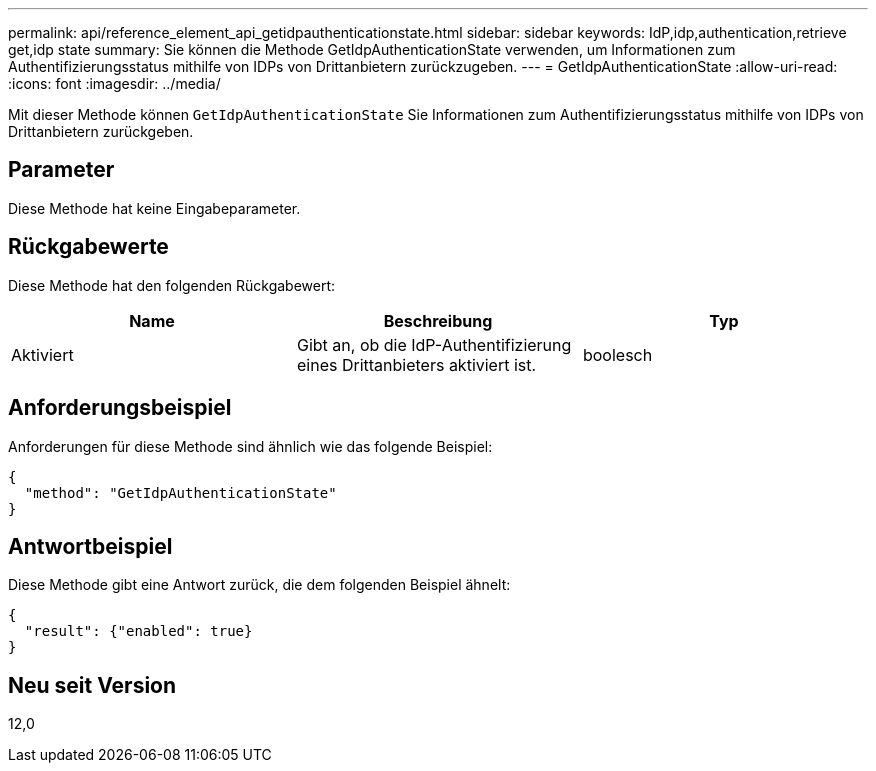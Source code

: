 ---
permalink: api/reference_element_api_getidpauthenticationstate.html 
sidebar: sidebar 
keywords: IdP,idp,authentication,retrieve get,idp state 
summary: Sie können die Methode GetIdpAuthenticationState verwenden, um Informationen zum Authentifizierungsstatus mithilfe von IDPs von Drittanbietern zurückzugeben. 
---
= GetIdpAuthenticationState
:allow-uri-read: 
:icons: font
:imagesdir: ../media/


[role="lead"]
Mit dieser Methode können `GetIdpAuthenticationState` Sie Informationen zum Authentifizierungsstatus mithilfe von IDPs von Drittanbietern zurückgeben.



== Parameter

Diese Methode hat keine Eingabeparameter.



== Rückgabewerte

Diese Methode hat den folgenden Rückgabewert:

|===
| Name | Beschreibung | Typ 


 a| 
Aktiviert
 a| 
Gibt an, ob die IdP-Authentifizierung eines Drittanbieters aktiviert ist.
 a| 
boolesch

|===


== Anforderungsbeispiel

Anforderungen für diese Methode sind ähnlich wie das folgende Beispiel:

[listing]
----
{
  "method": "GetIdpAuthenticationState"
}
----


== Antwortbeispiel

Diese Methode gibt eine Antwort zurück, die dem folgenden Beispiel ähnelt:

[listing]
----
{
  "result": {"enabled": true}
}
----


== Neu seit Version

12,0
